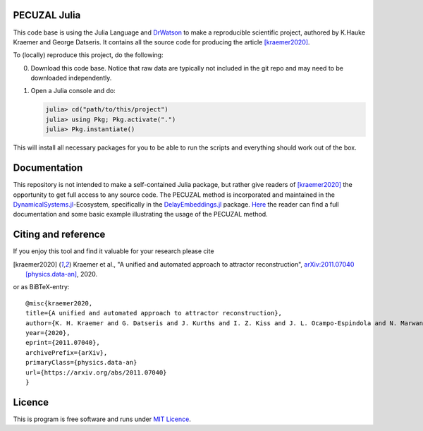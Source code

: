 .. image:: https://img.shields.io/badge/docs-dev-blue.svg
    :target: https://juliadynamics.github.io/DynamicalSystems.jl/dev/embedding/unified/

.. image:: https://zenodo.org/badge/DOI/10.5281/zenodo.4449785.svg
   :target: https://doi.org/10.5281/zenodo.4449785

PECUZAL Julia
=============
This code base is using the Julia Language and `DrWatson <https://juliadynamics.github.io/DrWatson.jl/stable/>`_
to make a reproducible scientific project, authored by K.Hauke Kraemer and
George Datseris. It contains all the source code for producing the article [kraemer2020]_.


To (locally) reproduce this project, do the following:

0. Download this code base. Notice that raw data are typically not included in the
   git repo and may need to be downloaded independently.
1. Open a Julia console and do:

   .. code-block:: julia

       julia> cd("path/to/this/project")
       julia> using Pkg; Pkg.activate(".")
       julia> Pkg.instantiate()

This will install all necessary packages for you to be able to run the scripts and
everything should work out of the box.

Documentation
=============
This repository is not intended to make a self-contained Julia package, but rather
give readers of [kraemer2020]_ the opportunity to get full access to any source
code.
The PECUZAL method is incorporated and maintained in the
`DynamicalSystems.jl <https://juliadynamics.github.io/DynamicalSystems.jl/dev/>`_-Ecosystem,
specifically in the `DelayEmbeddings.jl <https://github.com/JuliaDynamics/DelayEmbeddings.jl>`_
package. `Here <https://juliadynamics.github.io/DelayEmbeddings.jl/stable/unified/>`_
the reader can find a full documentation and some basic example illustrating the usage of the PECUZAL method.

Citing and reference
====================
If you enjoy this tool and find it valuable for your research please cite

.. [kraemer2020] Kraemer et al., "A unified and automated approach to attractor reconstruction",  `arXiv:2011.07040 [physics.data-an] <https://arxiv.org/abs/2011.07040>`_, 2020.

or as BiBTeX-entry:

::

    @misc{kraemer2020,
    title={A unified and automated approach to attractor reconstruction},
    author={K. H. Kraemer and G. Datseris and J. Kurths and I. Z. Kiss and J. L. Ocampo-Espindola and N. Marwan},
    year={2020},
    eprint={2011.07040},
    archivePrefix={arXiv},
    primaryClass={physics.data-an}
    url={https://arxiv.org/abs/2011.07040}
    }


Licence
=======
This is program is free software and runs under `MIT Licence <https://opensource.org/licenses/MIT>`_.
